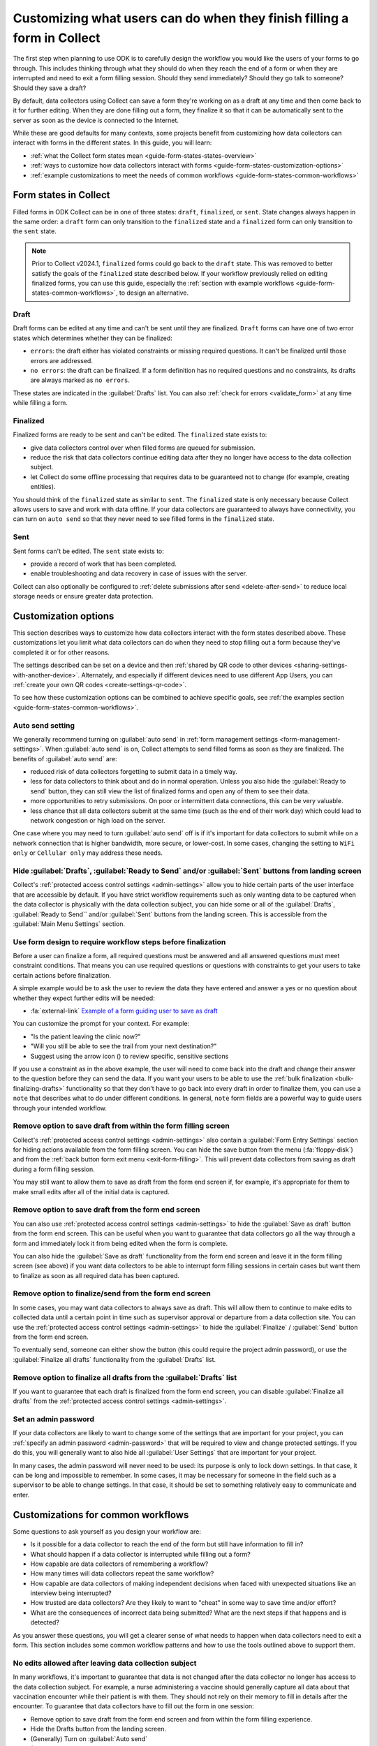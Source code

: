Customizing what users can do when they finish filling a form in Collect
=========================================================================

The first step when planning to use ODK is to carefully design the workflow you would like the users of your forms to go through. This includes thinking through what they should do when they reach the end of a form or when they are interrupted and need to exit a form filling session. Should they send immediately? Should they go talk to someone? Should they save a draft?

By default, data collectors using Collect can save a form they're working on as a draft at any time and then come back to it for further editing. When they are done filling out a form, they finalize it so that it can be automatically sent to the server as soon as the device is connected to the Internet.

While these are good defaults for many contexts, some projects benefit from customizing how data collectors can interact with forms in the different states. In this guide, you will learn:

* :ref:`what the Collect form states mean <guide-form-states-states-overview>`
* :ref:`ways to customize how data collectors interact with forms <guide-form-states-customization-options>`
* :ref:`example customizations to meet the needs of common workflows <guide-form-states-common-workflows>`

.. _guide-form-states-states-overview:

Form states in Collect
----------------------------------

Filled forms in ODK Collect can be in one of three states: ``draft``, ``finalized``, or ``sent``. State changes always happen in the same order: a ``draft`` form can only transition to the ``finalized`` state and a ``finalized`` form can only transition to the ``sent`` state.

.. note::
  Prior to Collect v2024.1, ``finalized`` forms could go back to the ``draft`` state. This was removed to better satisfy the goals of the ``finalized`` state described below. If your workflow previously relied on editing finalized forms, you can use this guide, especially the :ref:`section with example workflows <guide-form-states-common-workflows>`, to design an alternative.

Draft
~~~~~~~

Draft forms can be edited at any time and can't be sent until they are finalized. ``Draft`` forms can have one of two error states which determines whether they can be finalized:

* ``errors``: the draft either has violated constraints or missing required questions. It can't be finalized until those errors are addressed.
* ``no errors``: the draft can be finalized. If a form definition has no required questions and no constraints, its drafts are always marked as ``no errors``.

These states are indicated in the :guilabel:`Drafts` list. You can also :ref:`check for errors <validate_form>` at any time while filling a form.

Finalized
~~~~~~~~~~~

Finalized forms are ready to be sent and can't be edited. The ``finalized`` state exists to:

* give data collectors control over when filled forms are queued for submission.
* reduce the risk that data collectors continue editing data after they no longer have access to the data collection subject.
* let Collect do some offline processing that requires data to be guaranteed not to change (for example, creating entities).

You should think of the ``finalized`` state as similar to ``sent``. The ``finalized`` state is only necessary because Collect allows users to save and work with data offline. If your data collectors are guaranteed to always have connectivity, you can turn on ``auto send`` so that they never need to see filled forms in the ``finalized`` state.

Sent
~~~~~

Sent forms can't be edited. The ``sent`` state exists to:

* provide a record of work that has been completed.
* enable troubleshooting and data recovery in case of issues with the server.

Collect can also optionally be configured to :ref:`delete submissions after send <delete-after-send>` to reduce local storage needs or ensure greater data protection.

.. _guide-form-states-customization-options:

Customization options
-------------------------

This section describes ways to customize how data collectors interact with the form states described above. These customizations let you limit what data collectors can do when they need to stop filling out a form because they've completed it or for other reasons.

The settings described can be set on a device and then :ref:`shared by QR code to other devices <sharing-settings-with-another-device>`. Alternately, and especially if different devices need to use different App Users, you can :ref:`create your own QR codes <create-settings-qr-code>`.

To see how these customization options can be combined to achieve specific goals, see :ref:`the examples section <guide-form-states-common-workflows>`.

Auto send setting
~~~~~~~~~~~~~~~~~

We generally recommend turning on :guilabel:`auto send` in :ref:`form management settings <form-management-settings>`. When :guilabel:`auto send` is on, Collect attempts to send filled forms as soon as they are finalized. The benefits of :guilabel:`auto send` are:

* reduced risk of data collectors forgetting to submit data in a timely way.
* less for data collectors to think about and do in normal operation. Unless you also hide the :guilabel:`Ready to send` button, they can still view the list of finalized forms and open any of them to see their data.
* more opportunities to retry submissions. On poor or intermittent data connections, this can be very valuable.
* less chance that all data collectors submit at the same time (such as the end of their work day) which could lead to network congestion or high load on the server.

One case where you may need to turn :guilabel:`auto send` off is if it's important for data collectors to submit while on a network connection that is higher bandwidth, more secure, or lower-cost. In some cases, changing the setting to ``WiFi only`` or ``Cellular only`` may address these needs.

Hide :guilabel:`Drafts`, :guilabel:`Ready to Send` and/or :guilabel:`Sent` buttons from landing screen
~~~~~~~~~~~~~~~~~~~~~~~~~~~~~~~~~~~~~~~~~~~~~~~~~~~~~~~~~~~~~~~~~~~~~~~~~~~~~~~~~~~~~~~~~~~~~~~~~~~~~~~~~~

Collect's :ref:`protected access control settings <admin-settings>` allow you to hide certain parts of the user interface that are accessible by default. If you have strict workflow requirements such as only wanting data to be captured when the data collector is physically with the data collection subject, you can hide some or all of the :guilabel:`Drafts`, :guilabel:`Ready to Send`` and/or :guilabel:`Sent` buttons from the landing screen. This is accessible from the :guilabel:`Main Menu Settings` section.

Use form design to require workflow steps before finalization
~~~~~~~~~~~~~~~~~~~~~~~~~~~~~~~~~~~~~~~~~~~~~~~~~~~~~~~~~~~~~

Before a user can finalize a form, all required questions must be answered and all answered questions must meet constraint conditions. That means you can use required questions or questions with constraints to get your users to take certain actions before finalization.

A simple example would be to ask the user to review the data they have entered and answer a yes or no question about whether they expect further edits will be needed:

.. image:: /img/guide-end-of-form/constraint-draft.* 
  :alt: The Collect app showing a question asking to review entered data. The answer "No" is selected and there is a red message asking to exit the form and save as draft.
  :class: device-screen-vertical

* :fa:`external-link` `Example of a form guiding user to save as draft <https://docs.google.com/spreadsheets/d/1h3UH1sKub2Dhc-SE8iuUk7xHvABKv0OkI_Kn3NpJc6A>`_

You can customize the prompt for your context. For example:

* "Is the patient leaving the clinic now?"
* "Will you still be able to see the trail from your next destination?"
* Suggest using the arrow icon (|arrow|) to review specific, sensitive sections

.. |arrow| image:: /img/collect-forms/jumpicon.*
    :alt: Opens the jump menu.
    :scale: 15%
    :class: icon-inline

If you use a constraint as in the above example, the user will need to come back into the draft and change their answer to the question before they can send the data. If you want your users to be able to use the :ref:`bulk finalization <bulk-finalizing-drafts>` functionality so that they don't have to go back into every draft in order to finalize them, you can use a ``note`` that describes what to do under different conditions. In general, ``note`` form fields are a powerful way to guide users through your intended workflow.

Remove option to save draft from within the form filling screen
~~~~~~~~~~~~~~~~~~~~~~~~~~~~~~~~~~~~~~~~~~~~~~~~~~~~~~~~~~~~~~~~~~~~

Collect's :ref:`protected access control settings <admin-settings>` also contain a :guilabel:`Form Entry Settings` section for hiding actions available from the form filling screen. You can hide the save button from the menu (:fa:`floppy-disk`) and from the :ref:`back button form exit menu <exit-form-filling>`. This will prevent data collectors from saving as draft during a form filling session.

You may still want to allow them to save as draft from the form end screen if, for example, it's appropriate for them to make small edits after all of the initial data is captured.

Remove option to save draft from the form end screen
~~~~~~~~~~~~~~~~~~~~~~~~~~~~~~~~~~~~~~~~~~~~~~~~~~~~~

You can also use :ref:`protected access control settings <admin-settings>` to hide the :guilabel:`Save as draft` button from the form end screen. This can be useful when you want to guarantee that data collectors go all the way through a form and immediately lock it from being edited when the form is complete.

You can also hide the :guilabel:`Save as draft` functionality from the form end screen and leave it in the form filling screen (see above) if you want data collectors to be able to interrupt form filling sessions in certain cases but want them to finalize as soon as all required data has been captured.

Remove option to finalize/send from the form end screen
~~~~~~~~~~~~~~~~~~~~~~~~~~~~~~~~~~~~~~~~~~~~~~~~~~~~~~~~~~

In some cases, you may want data collectors to always save as draft. This will allow them to continue to make edits to collected data until a certain point in time such as supervisor approval or departure from a data collection site. You can use the :ref:`protected access control settings <admin-settings>` to hide the :guilabel:`Finalize` / :guilabel:`Send` button from the form end screen.

To eventually send, someone can either show the button (this could require the project admin password), or use the :guilabel:`Finalize all drafts` functionality from the :guilabel:`Drafts` list.

Remove option to finalize all drafts from the :guilabel:`Drafts` list
~~~~~~~~~~~~~~~~~~~~~~~~~~~~~~~~~~~~~~~~~~~~~~~~~~~~~~~~~~~~~~~~~~~~~~~

If you want to guarantee that each draft is finalized from the form end screen, you can disable :guilabel:`Finalize all drafts` from the :ref:`protected access control settings <admin-settings>`.

Set an admin password
~~~~~~~~~~~~~~~~~~~~~

If your data collectors are likely to want to change some of the settings that are important for your project, you can :ref:`specify an admin password <admin-password>` that will be required to view and change protected settings. If you do this, you will generally want to also hide all :guilabel:`User Settings` that are important for your project.

In many cases, the admin password will never need to be used: its purpose is only to lock down settings. In that case, it can be long and impossible to remember. In some cases, it may be necessary for someone in the field such as a supervisor to be able to change settings. In that case, it should be set to something relatively easy to communicate and enter.

.. _guide-form-states-common-workflows:

Customizations for common workflows
------------------------------------

Some questions to ask yourself as you design your workflow are:

* Is it possible for a data collector to reach the end of the form but still have information to fill in?
* What should happen if a data collector is interrupted while filling out a form?
* How capable are data collectors of remembering a workflow?
* How many times will data collectors repeat the same workflow?
* How capable are data collectors of making independent decisions when faced with unexpected situations like an interview being interrupted?
* How trusted are data collectors? Are they likely to want to "cheat" in some way to save time and/or effort?
* What are the consequences of incorrect data being submitted? What are the next steps if that happens and is detected?

As you answer these questions, you will get a clearer sense of what needs to happen when data collectors need to exit a form. This section includes some common workflow patterns and how to use the tools outlined above to support them.

No edits allowed after leaving data collection subject
~~~~~~~~~~~~~~~~~~~~~~~~~~~~~~~~~~~~~~~~~~~~~~~~~~~~~~~~
In many workflows, it's important to guarantee that data is not changed after the data collector no longer has access to the data collection subject. For example, a nurse administering a vaccine should generally capture all data about that vaccination encounter while their patient is with them. They should not rely on their memory to fill in details after the encounter. To guarantee that data collectors have to fill out the form in one session:

* Remove option to save draft from the form end screen and from within the form filling experience.
* Hide the Drafts button from the landing screen.
* (Generally) Turn on :guilabel:`Auto send`
* (If data is highly sensitive or devices are not trusted) Turn on :guilabel:`Delete after send`
* (If data collection must be linear) :ref:`Disable moving backwards <moving-backwards-setting>`
* (If data collectors may be tempted to change settings) Set an admin password and hide :guilabel:`User Settings` set above

When data collectors reach the form end screen, they will only have the option to finalize. If they are interrupted during a form filling session, they will need to exit and discard changes or rely on automatic data backups and recovery (the partially-filled form will open automatically when they open the same blank form again).

Edits are encouraged until a certain point in time
~~~~~~~~~~~~~~~~~~~~~~~~~~~~~~~~~~~~~~~~~~~~~~~~~~~~~
In some workflows, new information may need to be added to a form after a first data collection event. For example:

* a form may capture multiple days' worth of interviews
* a data collection subject such as a mountain may be observed from different angles at different times, revealing new information
* review to fix small mistakes like typos may be encouraged
* tasks like transcribing an audio recording may be needed

To support this need, you can take the :guilabel:`Finalize` / :guilabel:`Send` button off of the form end screen and require that data collectors always use :ref:`bulk draft finalization <bulk-finalizing-drafts>`:

* Disable "Finalize" from the end of form screen
* (If data collectors may be tempted to change settings) Set an admin password
* (If it's important to be able to block finalization of specific filled forms) Add a required yes/no question asking whether further edits are needed with a constraint that the answer must be ``No``
* Train data collectors on using :ref:`bulk finalization <bulk-finalizing-drafts>`

When data collectors reach the end of form screen, they only have the option of saving as draft. They can then make edits from the :guilabel:`Drafts` list as needed. When they are ready to submit, they go to :guilabel:`Drafts` and tap on the :guilabel:`Finalize all drafts` menu item. All forms marked with ``no errors`` will be finalized and sent. If there are certain submissions that they know are not yet ready, they can edit them to cause a validation error. This is most convenient to do with a yes/no question asking whether further edits are needed.

Supervisor review required before submission
~~~~~~~~~~~~~~~~~~~~~~~~~~~~~~~~~~~~~~~~~~~~~
Having a trusted supervisor do an in-field review of filled in forms can increase data collectors' attention to detail and help catch missing or incorrect data before it is submitted. You can decide when this review happens: it could be the data collector's responsibility to connect with their supervisor at some frequency or the supervisor could be the one who initiates review. This process can be written into the form or communicated separately such as during a training.

You will generally want to encode the review process in the form design and require that the supervisor fill out some questions in the form. For example:

* Add a checklist of actions the supervisor needs to take with an option to check each one off
* Ask the reviewer to type in their name
* Ask the reviewer to type in a special code which they don't show to data collectors (use the :guilabel:`Delete after send` setting so data collectors can't view the code in sent forms)
* Ask the reviewer to sign with their finger

.. image:: /img/guide-end-of-form/reviewer-checklist.* 
  :alt: The Collect app showing a list of questions for a reviewer.
  :class: device-screen-vertical

.. image:: /img/guide-end-of-form/reviewer-code.* 
  :alt: The Collect app showing a screen for a reviewer to enter their information and sign off on the submission.
  :class: device-screen-vertical

* :fa:`external-link` `Example of a form requiring review <https://docs.google.com/spreadsheets/d/1o17pQIYtwVnc1vxxJ4EVE-874SaN6N0fQ_FU9wvo6-I>`_

When a reviewer completes review tasks, they can immediately finalize the draft so it can be submitted.

Only trusted reviewers can submit
~~~~~~~~~~~~~~~~~~~~~~~~~~~~~~~~~~
If you want to guarantee that a trusted reviewer submits all forms, you can disable data collectors' access to finalize forms:

* Disable :guilabel:`Finalize` from the end of form screen
* Disable :guilabel:`Finalize all drafts` from the :guilabel:`Drafts` list
* Set an admin password and communicate it to trusted reviewers
* (Optional) Hide the :guilabel:`Ready to send` button from the main menu (forms will only be listed there if auto send is off or if the device is offline)

Train data collectors to go to a reviewer periodically. This could be at a set time every day, once a week, after a certain number of drafts are saved, etc. The reviewer can make any edits they want, possibly using special review-related questions as described above. When all draft submissions are ready to send, they:

* Go to protected settings
* Enter the admin password
* Change the setting to show the :guilabel:`Finalize all drafts` option
* Navigate to :guilabel:`Drafts`
* :guilabel:`Finalize all drafts`
* Make sure that auto send runs or go to :guilabel:`Ready to send` and send all forms
* Go to protected settings
* Enter the admin password
* Hide the :guilabel:`Finalize all drafts` option

Next steps
----------

In this guide, you deepened your understanding of the states that filled forms can have in Collect. You then learned some ways to customize how data collectors can interact with filled forms in different states and applied those approaches to specific workflows.

Here are some things to consider doing next:

- Think about the workflows that you use ODK to support. Could any of the approaches described in this guide reduce data collection errors or reduce the need for training?
- If your workflow doesn't quite match any of the ones described above, consider sharing it `on the forum <https://forum.getodk.org/c/support/6>`_. We can discuss how to best support it and consider adding it to this guide.
- Read the reference on :doc:`Collect settings <collect-settings>`